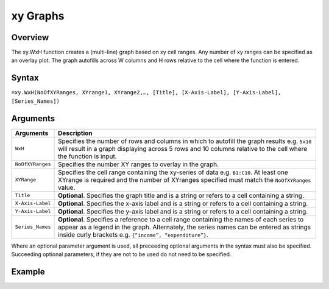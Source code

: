 =========
xy Graphs
=========

Overview
--------

The xy.WxH function creates a (multi-line) graph based on xy cell ranges. Any number of xy ranges can be specified as an overlay plot. The graph autofills across W columns and H rows relative to the cell where the function is entered.
 
Syntax
------

``=xy.WxH(NoOfXYRanges, XYrange1, XYrange2,…, [Title], [X-Axis-Label], [Y-Axis-Label], [Series_Names])``

Arguments
---------

.. tabularcolumns:: |l|L|

================== ==========================================================================
Arguments          Description
================== ==========================================================================
``WxH``	           Specifies the number of rows and columns in which to autofill the graph 
                   results e.g. ``5x10`` will result in a graph displaying across 5 rows 
                   and 10 columns relative to the cell where the function is input.
	
``NoOfXYRanges``   Specifies the number XY ranges to overlay in the graph.

``XYRange``        Specifies the cell range containing the xy-series of data e.g. ``B1:C10``. 
                   At least one XYrange is required and the number of XYranges specified must 
                   match the ``NoOfXYRanges`` value. 
	
``Title``          **Optional**. Specifies the graph title and is a string or refers
                   to a cell containing a string. 
	
``X-Axis-Label``   **Optional**. Specifies the x-axis label and is a string or refers
                   to a cell containing a string.
	
``Y-Axis-Label``   **Optional**. Specifies the y-axis label and is a string or
                   refers to a cell containing a string.
	
``Series_Names``   **Optional**. Specifies a reference to a cell range containing the 
                   names of each series to appear as a legend in the graph. Alternately, 
                   the series names can be entered as strings inside curly brackets 
                   e.g. ``{“income”, “expenditure”}``.
================== ==========================================================================

Where an optional parameter argument is used, all preceeding optional arguments in the syntax must also be specified. Succeeding optional parameters, if they are not to be used do not need to be specified.

Example
-------

.. image :: /images/example-xy.png
